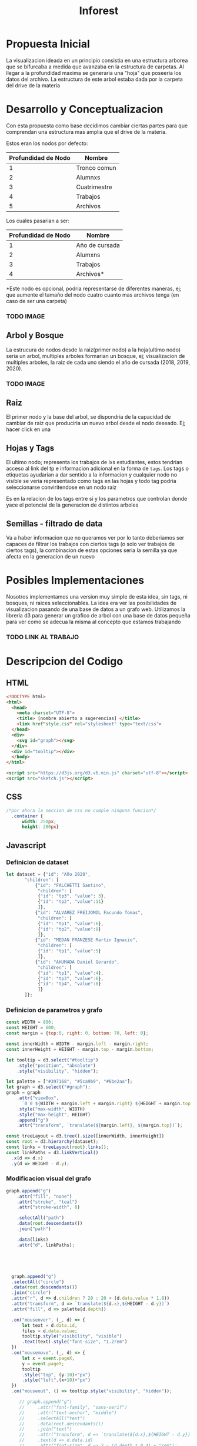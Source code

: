 #+title: Inforest

* Propuesta Inicial
La visualizacion ideada en un principio consistia
en una estructura arborea que se bifurcaba a medida
que avanzaba en la estructura de carpetas. Al llegar
a la profundidad maxima se generaria una "hoja" que
poseeria los datos del archivo.
La estructura de este arbol estaba dada por la carpeta
del drive de la materia

[[./imgs/arbol_inicial.png]]

* Desarrollo y Conceptualizacion
Con esta propuesta como base decidimos 
cambiar ciertas partes para que comprendan
una estructura mas amplia que el drive de la materia.

Estos eran los nodos por defecto:
| Profundidad de Nodo | Nombre       |
|---------------------+--------------|
|          1          | Tronco comun |
|          2          | Alumnxs      |
|          3          | Cuatrimestre |
|          4          | Trabajos     |
|          5          | Archivos     |


Los cuales pasarian a ser:
| Profundidad de Nodo | Nombre                           |
|---------------------+----------------------------------|
|          1          | Año de cursada                   |
|          2          | Alumxns                          |
|          3          | Trabajos                         |
|          4          | Archivos*                        |
*Este nodo es opcional, podria representarse de diferentes maneras,
ej; que aumente el tamaño del nodo cuatro cuanto mas archivos tenga (en caso de ser una carpeta)

*** TODO IMAGE
** Arbol y Bosque
La estrucura de nodos desde la raiz(primer nodo) a la hoja(ultimo nodo) seria un arbol,
multiples arboles formarian un bosque, ej; visualizacion de multiples arboles, la raiz de cada uno
siendo el año de cursada (2018, 2019, 2020).
*** TODO IMAGE

** Raiz
El primer nodo y la base del arbol, se dispondria de la capacidad de cambiar de raiz
que produciria un nuevo arbol desde el nodo deseado. Ej; hacer click en una 

** Hojas y Tags
El ultimo nodo; representa los trabajos de lxs estudiantes, estos tendrian acceso al link del tp
e informacion adicional en la forma de =tags=.
Los tags o etiquetas ayudarian a dar sentido a la informacion y cualquier nodo no visible
se veria representado como tags en las hojas y todo tag podria seleccionarse
conviritendose en un nodo raiz

Es en la relacion de los tags entre si y los parametros que controlan donde yace el potencial
de la generacion de distintos arboles

** Semillas - filtrado de data
Va a haber informacion que no queramos ver por lo tanto deberiamos ser capaces de filtrar
los trabajos con ciertos tags (o solo ver trabajos de ciertos tags),
la combinacion de estas opciones seria la semilla ya que afecta en la generacion de un nuevo 

* Posibles Implementaciones
Nosotros implementamos una version muy simple de esta idea, sin tags, ni bosques, ni raices seleccionables.
La idea era ver las posibilidades de visualizacion pasando de una base de datos a un grafo web.
Utilizamos la libreria d3 para generar un grafico de arbol con una base de datos pequeña para
ver como se adecua la misma al concepto que estamos trabajando
*** TODO LINK AL TRABAJO


* Descripcion del Codigo
** HTML
#+begin_src html :tangle index.html
  <!DOCTYPE html>
  <html>
    <head>
      <meta charset="UTF-8">
      <title> [nombre abierto a sugerencias] </title>
      <link href"style.css" rel="stylesheet" type="text/css">
    </head>
    <div>
      <svg id="graph"></svg>
    </div>
    <div id="tooltip"></div>
    </body>
  </html>

  <script src="https://d3js.org/d3.v6.min.js" charset="utf-8"></script>
  <script src="sketch.js"></script>
#+end_src

** CSS
#+begin_src css :tangle style.css
/*por ahora la seccion de css no cumple ninguna funcion*/
  .container {
      width: 250px;
      height: 200px}
#+end_src

** Javascript

*** Definicion de dataset
#+begin_src javascript :tangle sketch.js
  let dataset = {"id": "Año 2020",
		 "children": [
		     {"id": "FALCHETTI Santino",
		      "children": [
			  {"id": "tp3", "value": 3},
			  {"id": "tp2", "value":11}
		      ]},
		     {"id": "ALVAREZ FREIJOMIL Facundo Tomas",
		      "children": [
			  {"id": "tp1", "value":6},
			  {"id": "tp2", "value":8}
		      ]},
		     {"id": "MEDAN FRANZESE Martin Ignacio",
		      "children": [
			  {"id": "tp1", "value":5}
		      ]},
		     {"id": "AHUMADA Daniel Gerardo",
		      "children": [
			  {"id": "tp1", "value":4},
			  {"id": "tp3", "value":6},
			  {"id": "tp4", "value":8}
		      ]}
		 ]};

#+end_src

*** Definicion de parametros y grafo
#+begin_src javascript :tangle sketch.js
  const WIDTH = 800;
  const HEIGHT = 600;
  const margin = {top:0, right: 0, bottom: 70, left: 0};

  const innerWidth = WIDTH - margin.left - margin.right;
  const innerHeight = HEIGHT - margin.top - margin.bottom;

  let tooltip = d3.select("#tooltip")
      .style("position", "absolute")
      .style("visibility", "hidden");

  let palette = ["#397168", "#5ca9b9", "#6be2aa"];
  let graph = d3.select("#graph");
  graph = graph
      .attr("viewBox", 
	    `0 0 ${WIDTH + margin.left + margin.right} ${HEIGHT + margin.top + margin.bottom}`)
      .style("max-width", WIDTH)
      .style("max-height", HEIGHT)
      .append("g")
      .attr("transform", `translate(${margin.left}, ${margin.top})`);

  const treeLayout = d3.tree().size([innerWidth, innerHeight])
  const root = d3.hierarchy(dataset);
  const links = treeLayout(root).links();
  const linkPaths = d3.linkVertical()
	.x(d => d.x)
	.y(d => HEIGHT - d.y);
#+end_src

*** Modificacion visual del grafo
#+begin_src javascript :tangle sketch.js
  graph.append("g")
      .attr("fill", "none")
      .attr("stroke", "teal")
      .attr("stroke-width", 8)

      .selectAll("path")
      .data(root.descendants())
      .join("path")

      .data(links)
      .attr("d", linkPaths);





    graph.append("g")
	.selectAll("circle")
	.data(root.descendants())
	.join("circle")
	.attr("r", d => d.children ? 20 : 20 + (d.data.value * 1.6))
	.attr("transform", d => `translate(${d.x},${HEIGHT - d.y})`)
	.attr("fill", d => palette[d.depth])

	.on("mouseover", (_, d) => {
	    let text = d.data.id,
		files = d.data.value; 
	    tooltip.style("visibility", "visible")
		.text(text).style("font-size", "1.2rem")
	})
	.on("mousemove", (_, d) => {
	    let x = event.pageX,
		y = event.pageY;
	    tooltip
		.style("top", (y-10)+"px")
		.style("left",(x+10)+"px")
	})
	.on("mouseout", () => tooltip.style("visibility", "hidden"));

       // graph.append("g")
       //     .attr("font-family", "sans-serif")
       //     .attr("text-anchor", "middle")
       //     .selectAll("text")
       //     .data(root.descendants())
       //     .join("text")
       //     .attr("transform", d => `translate(${d.x},${HEIGHT - d.y})`)
       //     .text(d => d.data.id)
       //     .attr("font-size", d => 2 - (d.depth * 0.4) + "rem");

#+end_src
